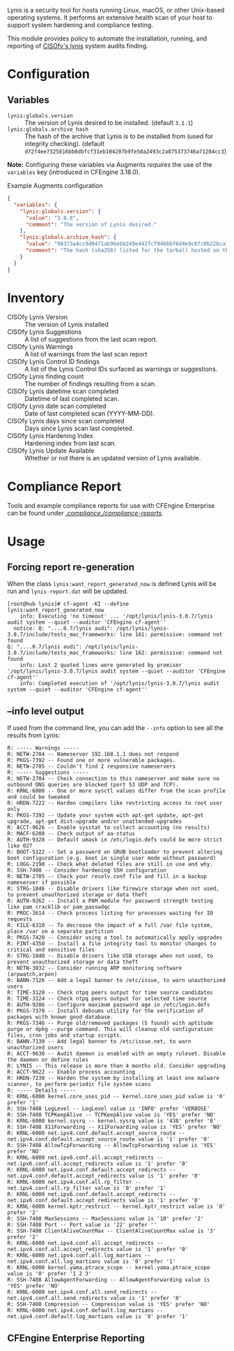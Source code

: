 Lynis is a security tool for hosts running Linux, macOS, or other Unix-based operating systems. It performs an extensive health scan of your host to support system hardening and compliance testing.

This module provides policy to automate the installation, running, and reporting of [[https://cisofy.com/lynis/][CISOfy's lynis]] system audits finding.

* Configuration

** Variables

- =lynis:globals.version= :: The version of Lynis desired to be installed. (default =3.1.1=)
- =lynis:globals.archive_hash= :: The hash of the archive that Lynis is to be installed from (used for integrity checking). (default =d72f4ee7325816bb8dbfcf31eb104207b9fe58a2493c2a875373746a71284cc3=)

*Note:* Configuring these variables via Augments /requires/ the use of the =variables= key (introduced in CFEngine 3.18.0).

#+caption: Example Augments configuration
#+begin_src json
  {
    "variables": {
      "lynis:globals.version": {
        "value": "3.0.8",
        "comment": "The version of Lynis desired."
      },
      "lynis:globals.archive_hash": {
        "value": "98373a4cc9d0471ab9bebb249e442fcf94b6bf6d4e9c6fc0b22bca1506646c63",
        "comment": "The hash (sha256) listed for the tarball hosted on the Lynis website (https://cisofy.com/downloads/lynis/)."
      }
    }
  }
#+end_src

* Inventory
- CISOfy Lynis Version :: The version of Lynis installed
- CISOfy Lynis Suggestions :: A list of suggestions from the last scan report.
- CISOfy Lynis Warnings :: A list of warnings from the last scan report
- CISOfy Lynis Control ID findings :: A list of the Lynis Control IDs surfaced as warnings or suggestions.
- CISOfy Lynis finding count :: The number of findings resulting from a scan.
- CISOfy Lynis datetime scan completed :: Datetime of last completed scan.
- CISOfy Lynis date scan completed :: Date of last completed scan (YYYY-MM-DD).
- CISOfy Lynis days since scan completed :: Days since Lynis scan last completed.
- CISOfy Lynis Hardening Index :: Hardening index from last scan.
- CISOfy Lynis Update Available :: Whether or not there is an updated version of Lynis available.

[[https://raw.github.com/nickanderson/cfengine-lynis/master/images/CISOfy_Lynis_Inventory_Attributes.png]]

* Compliance Report

Tools and example compliance reports for use with CFEngine Enterprise can be found under [[./compliance-reports][./compliance./compliance-reports/]].

[[https://raw.github.com/nickanderson/cfengine-lynis/master/images/CISOfy_Lynis_Compliance_Report_3.0.8.png]]

* Usage
:PROPERTIES:
:ID:       4f23848e-ef9c-44aa-b268-dafe86ff7979
:Attachments: 2017-10-09_Selection_003_2017-10-09_12-50-52.png 2021-12-06-Lynis-Suggestions.png 2021-12-06-CISOfy-Summary-Report.png
:END:

** Forcing report re-generation

When the class =lynis:want_report_generated_now= is defined Lynis will be run and =lynis-report.dat= will be updated.

#+begin_example
[root@hub lynis]# cf-agent -KI --define lynis:want_report_generated_now
    info: Executing 'no timeout' ... '/opt/lynis/lynis-3.0.7/lynis audit system --quiet --auditor 'CFEngine cf-agent''
  notice: Q: "....0.7/lynis audi": /opt/lynis/lynis-3.0.7/include/tests_mac_frameworks: line 161: permissive: command not found
Q: "....0.7/lynis audi": /opt/lynis/lynis-3.0.7/include/tests_mac_frameworks: line 162: permissive: command not found
    info: Last 2 quoted lines were generated by promiser '/opt/lynis/lynis-3.0.7/lynis audit system --quiet --auditor 'CFEngine cf-agent''
    info: Completed execution of '/opt/lynis/lynis-3.0.7/lynis audit system --quiet --auditor 'CFEngine cf-agent''
#+end_example

** --info level output

If used from the command line, you can add the =--info= option to see all the results from Lynis:

#+BEGIN_EXAMPLE
R: ----- Warnings -----
R: NETW-2704 -- Nameserver 192.168.1.1 does not respond
R: PKGS-7392 -- Found one or more vulnerable packages.
R: NETW-2705 -- Couldn't find 2 responsive nameservers
R: ----- Suggestions -----
R: NETW-2704 -- Check connection to this nameserver and make sure no outbound DNS queries are blocked (port 53 UDP and TCP).
R: KRNL-6000 -- One or more sysctl values differ from the scan profile and could be tweaked
R: HRDN-7222 -- Harden compilers like restricting access to root user only
R: PKGS-7392 -- Update your system with apt-get update, apt-get upgrade, apt-get dist-upgrade and/or unattended-upgrades
R: ACCT-9626 -- Enable sysstat to collect accounting (no results)
R: MACF-6208 -- Check output of aa-status
R: AUTH-9328 -- Default umask in /etc/login.defs could be more strict like 027
R: BOOT-5122 -- Set a password on GRUB bootloader to prevent altering boot configuration (e.g. boot in single user mode without password)
R: LOGG-2190 -- Check what deleted files are still in use and why.
R: SSH-7408 -- Consider hardening SSH configuration
R: NETW-2705 -- Check your resolv.conf file and fill in a backup nameserver if possible
R: STRG-1846 -- Disable drivers like firewire storage when not used, to prevent unauthorized storage or data theft
R: AUTH-9262 -- Install a PAM module for password strength testing like pam_cracklib or pam_passwdqc
R: PROC-3614 -- Check process listing for processes waiting for IO requests
R: FILE-6310 -- To decrease the impact of a full /var file system, place /var on a separate partition
R: PKGS-7420 -- Consider using a tool to automatically apply upgrades
R: FINT-4350 -- Install a file integrity tool to monitor changes to critical and sensitive files
R: STRG-1840 -- Disable drivers like USB storage when not used, to prevent unauthorized storage or data theft
R: NETW-3032 -- Consider running ARP monitoring software (arpwatch,arpon)
R: BANN-7126 -- Add a legal banner to /etc/issue, to warn unauthorized users
R: TIME-3128 -- Check ntpq peers output for time source candidates
R: TIME-3124 -- Check ntpq peers output for selected time source
R: AUTH-9286 -- Configure maximum password age in /etc/login.defs
R: PKGS-7370 -- Install debsums utility for the verification of packages with known good database.
R: PKGS-7346 -- Purge old/removed packages (5 found) with aptitude purge or dpkg --purge command. This will cleanup old configuration files, cron jobs and startup scripts.
R: BANN-7130 -- Add legal banner to /etc/issue.net, to warn unauthorized users
R: ACCT-9630 -- Audit daemon is enabled with an empty ruleset. Disable the daemon or define rules
R: LYNIS -- This release is more than 4 months old. Consider upgrading
R: ACCT-9622 -- Enable process accounting
R: HRDN-7230 -- Harden the system by installing at least one malware scanner, to perform periodic file system scans
R: ----- Details -----
R: KRNL-6000 kernel.core_uses_pid -- kernel.core_uses_pid value is '0' prefer '1'
R: SSH-7408 LogLevel -- LogLevel value is 'INFO' prefer 'VERBOSE'
R: SSH-7408 TCPKeepAlive -- TCPKeepAlive value is 'YES' prefer 'NO'
R: KRNL-6000 kernel.sysrq -- kernel.sysrq value is '438' prefer '0'
R: SSH-7408 X11Forwarding -- X11Forwarding value is 'YES' prefer 'NO'
R: KRNL-6000 net.ipv4.conf.default.accept_source_route -- net.ipv4.conf.default.accept_source_route value is '1' prefer '0'
R: SSH-7408 AllowTcpForwarding -- AllowTcpForwarding value is 'YES' prefer 'NO'
R: KRNL-6000 net.ipv6.conf.all.accept_redirects -- net.ipv6.conf.all.accept_redirects value is '1' prefer '0'
R: KRNL-6000 net.ipv4.conf.default.accept_redirects -- net.ipv4.conf.default.accept_redirects value is '1' prefer '0'
R: KRNL-6000 net.ipv4.conf.all.rp_filter -- net.ipv4.conf.all.rp_filter value is '0' prefer '1'
R: KRNL-6000 net.ipv6.conf.default.accept_redirects -- net.ipv6.conf.default.accept_redirects value is '1' prefer '0'
R: KRNL-6000 kernel.kptr_restrict -- kernel.kptr_restrict value is '0' prefer '2'
R: SSH-7408 MaxSessions -- MaxSessions value is '10' prefer '2'
R: SSH-7408 Port -- Port value is '22' prefer ''
R: SSH-7408 ClientAliveCountMax -- ClientAliveCountMax value is '3' prefer '2'
R: KRNL-6000 net.ipv4.conf.all.accept_redirects -- net.ipv4.conf.all.accept_redirects value is '1' prefer '0'
R: KRNL-6000 net.ipv4.conf.all.log_martians -- net.ipv4.conf.all.log_martians value is '0' prefer '1'
R: KRNL-6000 kernel.yama.ptrace_scope -- kernel.yama.ptrace_scope value is '0' prefer '1 2 3'
R: SSH-7408 AllowAgentForwarding -- AllowAgentForwarding value is 'YES' prefer 'NO'
R: KRNL-6000 net.ipv4.conf.all.send_redirects -- net.ipv4.conf.all.send_redirects value is '1' prefer '0'
R: SSH-7408 Compression -- Compression value is 'YES' prefer 'NO'
R: KRNL-6000 net.ipv4.conf.default.log_martians -- net.ipv4.conf.default.log_martians value is '0' prefer '1'
#+END_EXAMPLE

** CFEngine Enterprise Reporting

[[https://raw.github.com/nickanderson/cfengine-lynis/master/data/4f/23848e-ef9c-44aa-b268-dafe86ff7979/2021-12-06-CISOfy-Summary-Report.png]]
